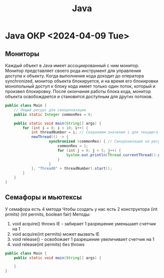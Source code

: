 :PROPERTIES:
:ID:       c30c4d4e-f43e-41e6-9f31-a595e016549b
:END:
#+title: Java

* Java ОКР <2024-04-09 Tue>
** Мониторы
Каждый объект в Java имеет ассоциированный с ним монитор. Монитор представляет своего рода инструмент для управления доступа к объекту. Когда выполнение кода доходит до оператора synchronized, монитор объекта блокируется, и на время его блокировки монопольный доступ к блоку кода имеет только один поток, который и произвел блокировку. После окончания работы блока кода, монитор объекта освобождается и становится доступным для других потоков.

#+BEGIN_SRC java :results output
  public class Main {
	  // Общий ресурс для синхронизации
	  public static Integer commonRes = 0;

	  public static void main(String[] args) {
		  for (int i = 0; i < 10; i++) {
			  int threadNumber = i; // Сохраняем значение i для текущего потока
			  newThread(() -> {
					  synchronized (commonRes) { // Синхронизация на ресурсе commonRes
						  commonRes = 1;
						  for (int j = 0; j < 5; j++) {
							  System.out.println(Thread.currentThread().getName() + " " + commonRes);
						  }
					  }
			  }, "Thread0" + threadNumber).start();
		  }
	  }
  }
#+END_SRC

#+RESULTS:

** Семафоры и мьютексы

У семафора есть 4 метода
Чтобы создать у нас есть 2 конструктора
(int prmits) (int permits, boolean fair)
Методы:
1) void acquire() throws IE - забирает 1 разрешение уменьшает счетчик на 1
2) void acquire(int permits) может вызвать IE
3) void release() - освобожает 1 разрешение увеличивает счетчик на 1
4) void release(int permits) без throws
 
#+BEGIN_SRC java :results output
  public class Main {
	  public static void main(String[] args) {
		  
	  }
  }
#+END_SRC




